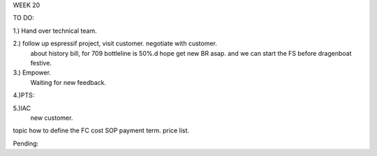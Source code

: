 WEEK 20

TO DO:


1.) Hand over technical team.

2.) follow up espressif project, visit customer. negotiate with customer.
    about history bill, for 709 bottleline is 50%.d
    hope get new BR asap. and we can start the FS before dragenboat festive.
    

3.) Empower. 
    Waiting for new feedback.
     
4.)PTS:
   
5.)IAC 
   new customer.
topic
how to define the FC cost SOP
payment term.
price list.

Pending: 

